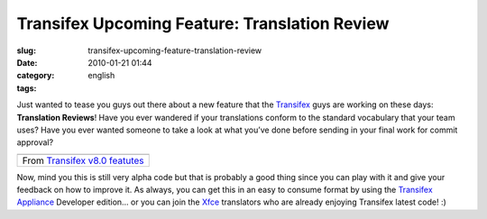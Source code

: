 Transifex Upcoming Feature: Translation Review
##############################################
:slug: transifex-upcoming-feature-translation-review
:date: 2010-01-21 01:44
:category:
:tags: english

Just wanted to tease you guys out there about a new feature that the
`Transifex <http://www.transifex.org>`__ guys are working on these days:
**Translation Reviews**! Have you ever wandered if your translations
conform to the standard vocabulary that your team uses? Have you ever
wanted someone to take a look at what you’ve done before sending in your
final work for commit approval?

+-------------------------------------------------------------------------------------------------------------------+
| |image1|                                                                                                          |
+-------------------------------------------------------------------------------------------------------------------+
| From `Transifex v8.0 featutes <http://picasaweb.google.com/og.maciel/TransifexV80Featutes?feat=embedwebsite>`__   |
+-------------------------------------------------------------------------------------------------------------------+

Now, mind you this is still very alpha code but that is probably a good
thing since you can play with it and give your feedback on how to
improve it. As always, you can get this in an easy to consume format by
using the `Transifex Appliance <http://bit.ly/Transifex>`__ Developer
edition… or you can join the `Xfce <https://translations.xfce.org/>`__
translators who are already enjoying Transifex latest code! :)

.. |image0| image:: http://lh3.ggpht.com/_9QQeITShNa0/S1ebbVJ-gSI/AAAAAAABbek/R2uQJZfrLR0/s400/Screenshot-1.png
   :target: http://picasaweb.google.com/lh/photo/ei0AYEnvtmnqlcljTdmMYw?feat=embedwebsite
.. |image1| image:: http://lh3.ggpht.com/_9QQeITShNa0/S1ebbVJ-gSI/AAAAAAABbek/R2uQJZfrLR0/s400/Screenshot-1.png
   :target: http://picasaweb.google.com/lh/photo/ei0AYEnvtmnqlcljTdmMYw?feat=embedwebsite

